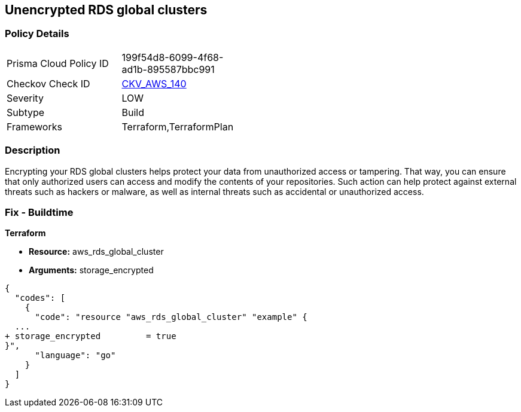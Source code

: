 == Unencrypted RDS global clusters


=== Policy Details 

[width=45%]
[cols="1,1"]
|=== 
|Prisma Cloud Policy ID 
| 199f54d8-6099-4f68-ad1b-895587bbc991

|Checkov Check ID 
| https://github.com/bridgecrewio/checkov/tree/master/checkov/terraform/checks/resource/aws/RDSClusterEncrypted.py[CKV_AWS_140]

|Severity
|LOW

|Subtype
|Build

|Frameworks
|Terraform,TerraformPlan

|=== 



=== Description 


Encrypting your RDS global clusters helps protect your data from unauthorized access or tampering.
That way, you can ensure that only authorized users can access and modify the contents of your repositories.
Such action can help protect against external threats such as hackers or malware, as well as internal threats such as accidental or unauthorized access.

=== Fix - Buildtime


*Terraform* 


* *Resource:* aws_rds_global_cluster
* *Arguments:* storage_encrypted


[source,go]
----
{
  "codes": [
    {
      "code": "resource "aws_rds_global_cluster" "example" {
  ...
+ storage_encrypted         = true
}",
      "language": "go"
    }
  ]
}
----
